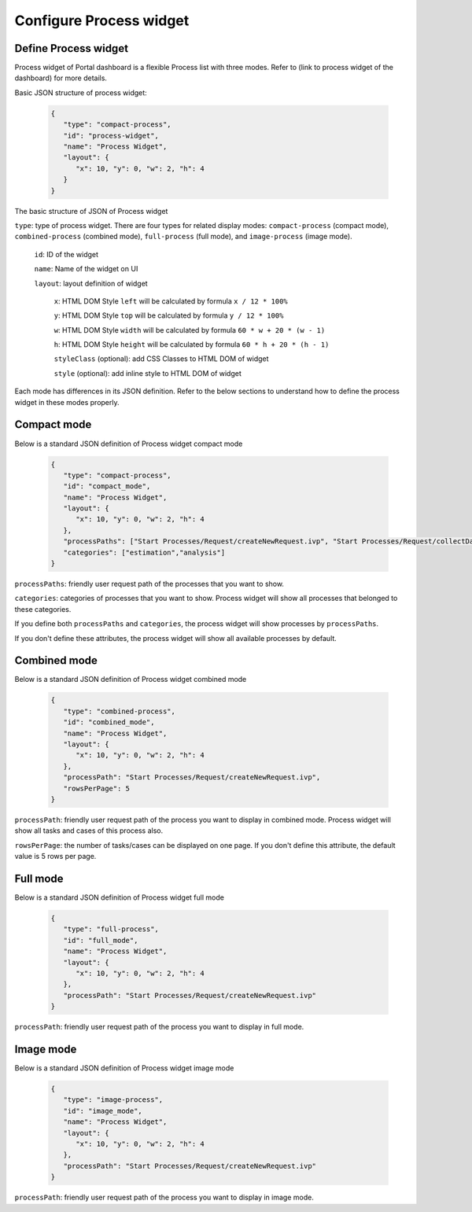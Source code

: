 .. _configure-new-dashboard-proces-widget:

Configure Process widget
========================

Define Process widget
---------------------

Process widget of Portal dashboard is a flexible Process list with three modes.
Refer to (link to process widget of the dashboard) for more details.

Basic JSON structure of process widget:

   .. code-block:: html

      {
         "type": "compact-process",
         "id": "process-widget",
         "name": "Process Widget",
         "layout": {
            "x": 10, "y": 0, "w": 2, "h": 4
         }
      }
   ..

The basic structure of JSON of Process widget

``type``: type of process widget. There are four types for related display modes: ``compact-process`` (compact mode), 
``combined-process`` (combined mode), ``full-process`` (full mode), and ``image-process`` (image mode).

   ``id``: ID of the widget

   ``name``: Name of the widget on UI

   ``layout``: layout definition of widget

      ``x``: HTML DOM Style ``left`` will be calculated by formula ``x / 12 * 100%``

      ``y``: HTML DOM Style ``top`` will be calculated by formula ``y / 12 * 100%``

      ``w``: HTML DOM Style ``width`` will be calculated by formula ``60 * w + 20 * (w - 1)``

      ``h``: HTML DOM Style ``height`` will be calculated by formula ``60 * h + 20 * (h - 1)``

      ``styleClass`` (optional): add CSS Classes to HTML DOM of widget

      ``style`` (optional): add inline style to HTML DOM of widget

Each mode has differences in its JSON definition. Refer to the below sections to understand
how to define the process widget in these modes properly.

Compact mode
------------

Below is a standard JSON definition of Process widget compact mode

   .. code-block:: html

      {
         "type": "compact-process",
         "id": "compact_mode",
         "name": "Process Widget",
         "layout": {
            "x": 10, "y": 0, "w": 2, "h": 4
         },
         "processPaths": ["Start Processes/Request/createNewRequest.ivp", "Start Processes/Request/collectDataRequest.ivp"],
         "categories": ["estimation","analysis"]
      }
   ..

``processPaths``: friendly user request path of the processes that you want to show.

``categories``: categories of processes that you want to show.
Process widget will show all processes that belonged to these categories.

If you define both ``processPaths`` and ``categories``, the process widget will show 
processes by ``processPaths``.

If you don't define these attributes, the process widget will show all
available processes by default.

Combined mode
-------------

Below is a standard JSON definition of Process widget combined mode

   .. code-block:: html

      {
         "type": "combined-process",
         "id": "combined_mode",
         "name": "Process Widget",
         "layout": {
            "x": 10, "y": 0, "w": 2, "h": 4
         },
         "processPath": "Start Processes/Request/createNewRequest.ivp",
         "rowsPerPage": 5
      }
   ..

``processPath``: friendly user request path of the process you want to display in combined mode.
Process widget will show all tasks and cases of this process also.

``rowsPerPage``: the number of tasks/cases can be displayed on one page. 
If you don't define this attribute, the default value is 5 rows per page.

Full mode
---------

Below is a standard JSON definition of Process widget full mode

   .. code-block:: html

      {
         "type": "full-process",
         "id": "full_mode",
         "name": "Process Widget",
         "layout": {
            "x": 10, "y": 0, "w": 2, "h": 4
         },
         "processPath": "Start Processes/Request/createNewRequest.ivp"
      }
   ..

``processPath``: friendly user request path of the process you want to display in full mode.

Image mode
----------

Below is a standard JSON definition of Process widget image mode

   .. code-block:: html

      {
         "type": "image-process",
         "id": "image_mode",
         "name": "Process Widget",
         "layout": {
            "x": 10, "y": 0, "w": 2, "h": 4
         },
         "processPath": "Start Processes/Request/createNewRequest.ivp"
      }
   ..

``processPath``: friendly user request path of the process you want to display in image mode.

